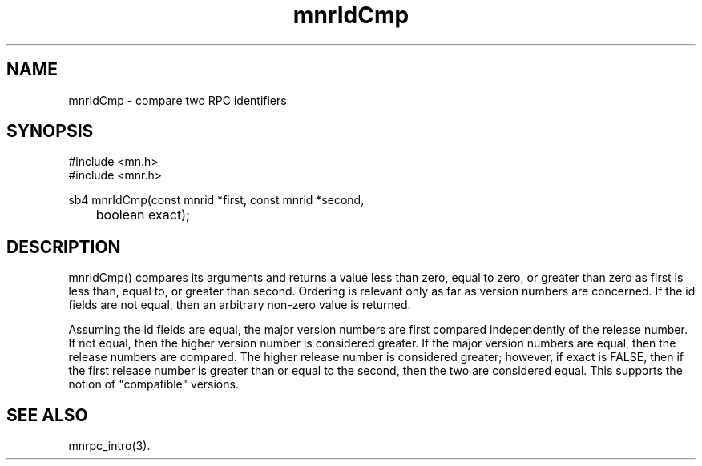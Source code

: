 .TH mnrIdCmp 3 "31 August 1994"
.SH NAME
mnrIdCmp - compare two RPC identifiers
.SH SYNOPSIS
.nf
#include <mn.h>
#include <mnr.h>
.LP
sb4 mnrIdCmp(const mnrid *first, const mnrid *second,
	boolean exact);
.SH DESCRIPTION
mnrIdCmp() compares its arguments and returns a value less than zero,
equal to zero, or greater than zero as first is less than, equal to,
or greater than second.  Ordering is relevant only as far as version
numbers are concerned.  If the id fields are not equal, then an
arbitrary non-zero value is returned.
.LP
Assuming the id fields are equal, the major version numbers are first
compared independently of the release number.  If not equal, then the
higher version number is considered greater.  If the major version
numbers are equal, then the release numbers are compared.  The higher
release number is considered greater; however, if exact is FALSE,
then if the first release number is greater than or equal to the
second, then the two are considered equal.  This supports the notion
of "compatible" versions.
.SH SEE ALSO
mnrpc_intro(3).
